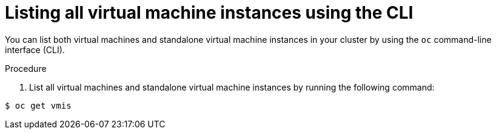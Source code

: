 // Module included in the following assemblies:
//
// * cnv/cnv_users_guide/cnv-manage-virtual-machine-instances.adoc

[id="cnv-listing-vmis-cli_{context}"]
= Listing all virtual machine instances using the CLI

You can list both virtual machines and standalone virtual machine instances in your cluster by using the `oc` command-line interface (CLI).

.Procedure

. List all virtual machines and standalone virtual machine instances by running the following command:

----
$ oc get vmis
----
